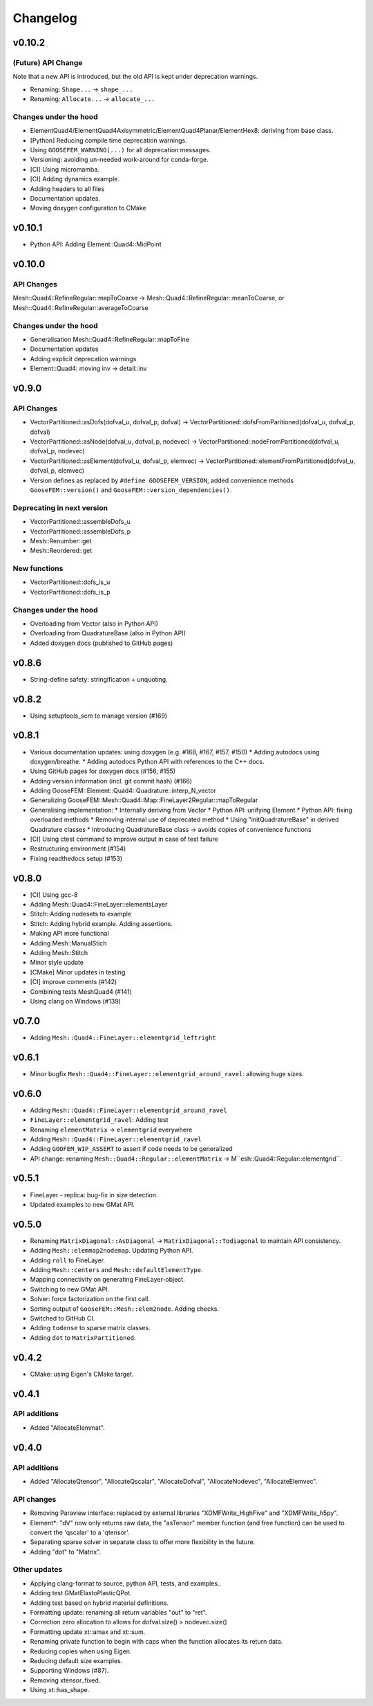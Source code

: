 
*********
Changelog
*********

v0.10.2
=======

(Future) API Change
-------------------

Note that a new API is introduced, but the old API is kept under deprecation warnings.

*   Renaming: ``Shape...`` -> ``shape_...``
*   Renaming: ``Allocate...`` -> ``allocate_...``

Changes under the hood
----------------------

*   ElementQuad4/ElementQuad4Axisymmetric/ElementQuad4Planar/ElementHex8: deriving from base class.
*   [Python] Reducing compile time deprecation warnings.
*   Using ``GOOSEFEM_WARNING(...)`` for all deprecation messages.
*   Versioning: avoiding un-needed work-around for conda-forge.
*   [CI] Using micromamba.
*   [CI] Adding dynamics example.
*   Adding headers to all files
*   Documentation updates.
*   Moving doxygen configuration to CMake

v0.10.1
=======

*   Python API: Adding Element::Quad4::MidPoint

v0.10.0
=======

API Changes
-----------

Mesh::Quad4::RefineRegular::mapToCoarse -> Mesh::Quad4::RefineRegular::meanToCoarse,
or Mesh::Quad4::RefineRegular::averageToCoarse

Changes under the hood
----------------------

*   Generalisation Mesh::Quad4::RefineRegular::mapToFine
*   Documentation updates
*   Adding explicit deprecation warnings
*   Element::Quad4: moving inv -> detail::inv

v0.9.0
======

API Changes
-----------

*   VectorPartitioned::asDofs(dofval_u, dofval_p, dofval) ->
    VectorPartitioned::dofsFromParitioned(dofval_u, dofval_p, dofval)

*   VectorPartitioned::asNode(dofval_u, dofval_p, nodevec) ->
    VectorPartitioned::nodeFromPartitioned(dofval_u, dofval_p, nodevec)

*   VectorPartitioned::asElement(dofval_u, dofval_p, elemvec) ->
    VectorPartitioned::elementFromPartitioned(dofval_u, dofval_p, elemvec)

*   Version defines as replaced by ``#define GOOSEFEM_VERSION``,
    added convenience methods ``GooseFEM::version()`` and ``GooseFEM::version_dependencies()``.

Deprecating in next version
----------------------------

*   VectorPartitioned::assembleDofs_u
*   VectorPartitioned::assembleDofs_p
*   Mesh::Renumber::get
*   Mesh::Reordered::get

New functions
-------------

*   VectorPartitioned::dofs_is_u
*   VectorPartitioned::dofs_is_p

Changes under the hood
----------------------

*   Overloading from Vector (also in Python API)
*   Overloading from QuadratureBase (also in Python API)
*   Added doxygen docs (published to GitHub pages)

v0.8.6
======

*   String-define safety: stringification + unquoting.

v0.8.2
======

*   Using setuptools_scm to manage version (#169)

v0.8.1
======

*   Various documentation updates: using doxygen (e.g. #168, #167, #157, #150)
    *  Adding autodocs using doxygen/breathe.
    *  Adding autodocs Python API with references to the C++ docs.
*   Using GitHub pages for doxygen docs (#156, #155)
*   Adding version information (incl. git commit hash) (#166)
*   Adding GooseFEM::Element::Quad4::Quadrature::interp_N_vector
*   Generalizing GooseFEM::Mesh::Quad4::Map::FineLayer2Regular::mapToRegular
*   Generalising implementation:
    *   Internally deriving from Vector
    *   Python API: unifying Element
    *   Python API: fixing overloaded methods
    *   Removing internal use of deprecated method
    *   Using "initQuadratureBase" in derived Quadrature classes
    *   Introducing QuadratureBase class -> avoids copies of convenience functions
*   [CI] Using ctest command to improve output in case of test failure
*   Restructuring environment (#154)
*   Fixing readthedocs setup (#153)

v0.8.0
======

*   [CI] Using gcc-8
*   Adding Mesh::Quad4::FineLayer::elementsLayer
*   Stitch: Adding nodesets to example
*   Stitch: Adding hybrid example. Adding assertions.
*   Making API more functional
*   Adding Mesh::ManualStich
*   Adding Mesh::Stitch
*   Minor style update
*   [CMake] Minor updates in testing
*   [CI] improve comments (#142)
*   Combining tests MeshQuad4 (#141)
*   Using clang on Windows (#139)

v0.7.0
======

*   Adding ``Mesh::Quad4::FineLayer::elementgrid_leftright``

v0.6.1
======

*   Minor bugfix ``Mesh::Quad4::FineLayer::elementgrid_around_ravel``: allowing huge sizes.

v0.6.0
======

*   Adding ``Mesh::Quad4::FineLayer::elementgrid_around_ravel``
*   ``FineLayer::elementgrid_ravel``: Adding test
*   Renaming ``elementMatrix`` -> ``elementgrid`` everywhere
*   Adding ``Mesh::Quad4::FineLayer::elementgrid_ravel``
*   Adding ``GOOFEM_WIP_ASSERT`` to assert if code needs to be generalized
*   API change: renaming ``Mesh::Quad4::Regular::elementMatrix``
    -> M``esh::Quad4::Regular::elementgrid``.

v0.5.1
======

*   FineLayer - replica: bug-fix in size detection.
*   Updated examples to new GMat API.

v0.5.0
======

*   Renaming ``MatrixDiagonal::AsDiagonal`` -> ``MatrixDiagonal::Todiagonal``
    to maintain API consistency.
*   Adding ``Mesh::elemmap2nodemap``. Updating Python API.
*   Adding ``roll`` to FineLayer.
*   Adding ``Mesh::centers`` and ``Mesh::defaultElementType``.
*   Mapping connectivity on generating FineLayer-object.
*   Switching to new GMat API.
*   Solver: force factorization on the first call.
*   Sorting output of ``GooseFEM::Mesh::elem2node``. Adding checks.
*   Switched to GitHub CI.
*   Adding ``todense`` to sparse matrix classes.
*   Adding ``dot`` to ``MatrixPartitioned``.

v0.4.2
======

*   CMake: using Eigen's CMake target.

v0.4.1
======

API additions
-------------

*   Added  "AllocateElemmat".

v0.4.0
======

API additions
-------------

*   Added "AllocateQtensor", "AllocateQscalar", "AllocateDofval", "AllocateNodevec", "AllocateElemvec".

API changes
-----------

*   Removing Paraview interface: replaced by external libraries "XDMFWrite_HighFive" and "XDMFWrite_h5py".

*   Element*: "dV" now only returns raw data, the "asTensor" member function (and free function) can be used to convert the 'qscalar' to a 'qtensor'.

*   Separating sparse solver in separate class to offer more flexibility in the future.

*   Adding "dot" to "Matrix".

Other updates
-------------

*   Applying clang-format to source, python API, tests, and examples..

*   Adding test GMatElastoPlasticQPot.

*   Adding test based on hybrid material definitions.

*   Formatting update: renaming all return variables "out" to "ret".

*   Correction zero allocation to allows for dofval.size() > nodevec.size()

*   Formatting update xt::amax and xt::sum.

*   Renaming private function to begin with caps when the function allocates its return data.

*   Reducing copies when using Eigen.

*   Reducing default size examples.

*   Supporting Windows (#87).

*   Removing xtensor_fixed.

*   Using xt::has_shape.
